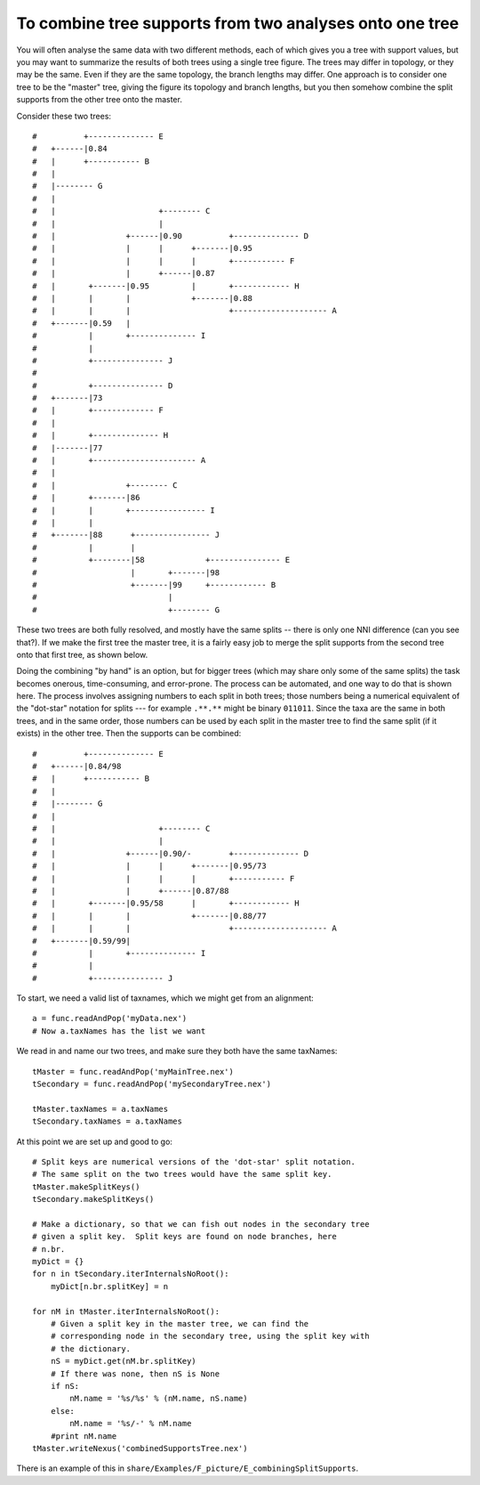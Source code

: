 To combine tree supports from two analyses onto one tree
--------------------------------------------------------

You will often analyse the same data with two different
methods, each of which gives you a tree with support values, but you
may want to summarize the results of both trees using a single tree
figure.  The trees may differ in topology, or they may be the same.
Even if they are the same topology, the branch lengths may differ.
One approach is to consider one tree to be the "master" tree, giving
the figure its topology and branch lengths, but you then somehow
combine the split supports from the other tree onto the master.  

Consider these two trees::

    #          +-------------- E
    #   +------|0.84
    #   |      +----------- B
    #   |
    #   |-------- G
    #   |
    #   |                      +-------- C
    #   |                      |
    #   |               +------|0.90          +-------------- D
    #   |               |      |      +-------|0.95
    #   |               |      |      |       +----------- F
    #   |               |      +------|0.87
    #   |       +-------|0.95         |       +------------ H
    #   |       |       |             +-------|0.88
    #   |       |       |                     +-------------------- A
    #   +-------|0.59   |
    #           |       +-------------- I
    #           |
    #           +--------------- J
    #   
    #           +--------------- D
    #   +-------|73
    #   |       +------------- F
    #   |
    #   |       +-------------- H
    #   |-------|77
    #   |       +---------------------- A
    #   |
    #   |               +-------- C
    #   |       +-------|86
    #   |       |       +---------------- I
    #   |       |
    #   +-------|88      +---------------- J
    #           |        |
    #           +--------|58             +--------------- E
    #                    |       +-------|98
    #                    +-------|99     +------------ B
    #                            |
    #                            +-------- G

 
These two trees are both fully resolved, and mostly have the same
splits -- there is only one NNI difference (can you see that?).  If we make the
first tree the master tree, it is a fairly easy job to merge the split
supports from the second tree onto that first tree, as shown below.

Doing the combining "by hand" is an option, but for bigger trees
(which may share only some of the same splits) the task becomes
onerous, time-consuming, and error-prone.  The process can be
automated, and one way to do that is shown here.  The
process involves assigning numbers to each split in both trees;
those numbers being a numerical equivalent of the "dot-star"
notation for splits --- for example ``.**.**`` might be binary ``011011``.
Since the taxa are the same in both trees, and in the same order,
those numbers can be used by each split in the master tree to find
the same split (if it exists) in the other tree.  Then the supports
can be combined::


    #          +-------------- E
    #   +------|0.84/98
    #   |      +----------- B
    #   |
    #   |-------- G
    #   |
    #   |                      +-------- C
    #   |                      |
    #   |               +------|0.90/-        +-------------- D
    #   |               |      |      +-------|0.95/73
    #   |               |      |      |       +----------- F
    #   |               |      +------|0.87/88
    #   |       +-------|0.95/58      |       +------------ H
    #   |       |       |             +-------|0.88/77
    #   |       |       |                     +-------------------- A
    #   +-------|0.59/99|
    #           |       +-------------- I
    #           |
    #           +--------------- J

To start, we need a valid list of taxnames, which we might get from an alignment::

    a = func.readAndPop('myData.nex')
    # Now a.taxNames has the list we want

We read in and name our two trees, and make sure they both have the same taxNames::

    tMaster = func.readAndPop('myMainTree.nex')
    tSecondary = func.readAndPop('mySecondaryTree.nex')

    tMaster.taxNames = a.taxNames
    tSecondary.taxNames = a.taxNames

At this point we are set up and good to go::
    
    # Split keys are numerical versions of the 'dot-star' split notation.
    # The same split on the two trees would have the same split key.
    tMaster.makeSplitKeys()
    tSecondary.makeSplitKeys()
    
    # Make a dictionary, so that we can fish out nodes in the secondary tree
    # given a split key.  Split keys are found on node branches, here
    # n.br.
    myDict = {}
    for n in tSecondary.iterInternalsNoRoot():
        myDict[n.br.splitKey] = n
    
    for nM in tMaster.iterInternalsNoRoot():
        # Given a split key in the master tree, we can find the
        # corresponding node in the secondary tree, using the split key with
        # the dictionary.
        nS = myDict.get(nM.br.splitKey)
        # If there was none, then nS is None
        if nS:
            nM.name = '%s/%s' % (nM.name, nS.name)
        else:
            nM.name = '%s/-' % nM.name
        #print nM.name
    tMaster.writeNexus('combinedSupportsTree.nex')


There is an example of this in ``share/Examples/F_picture/E_combiningSplitSupports``.
